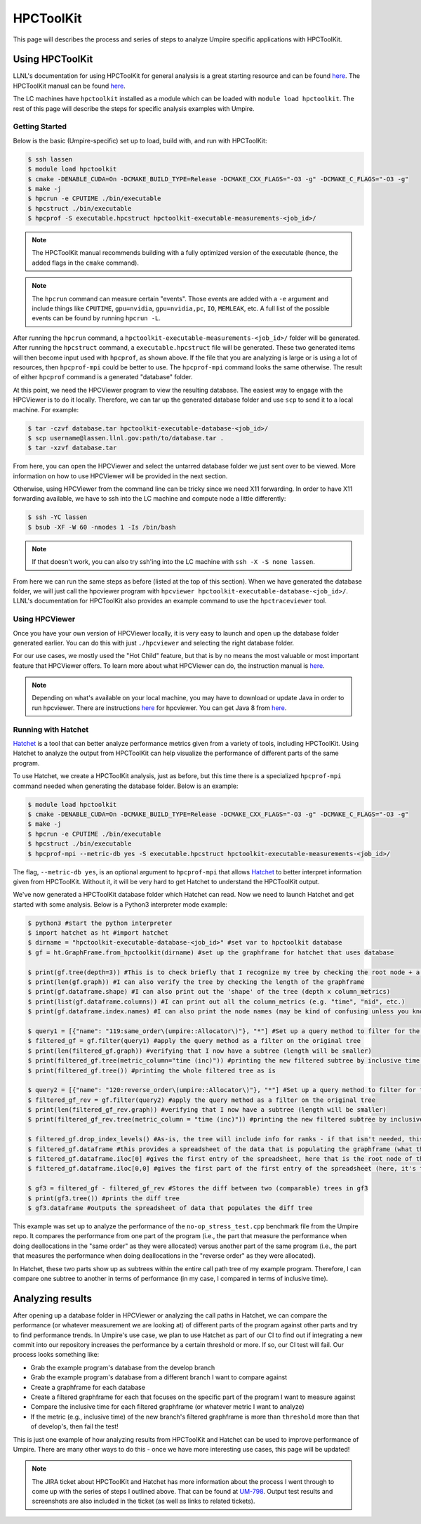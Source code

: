 .. _hpctoolkit:

==========
HPCToolKit
==========

This page will describes the process and series of steps to analyze Umpire specific 
applications with HPCToolKit.

Using HPCToolKit
----------------

LLNL's documentation for using HPCToolKit for general analysis is a great
starting resource and can be found `here <https://hpc.llnl.gov/training/tutorials/livermore-computing-resources-and-environment#performance-analysis>`_. The HPCToolKit manual can be found `here <http://hpctoolkit.org/manual/HPCToolkit-users-manual.pdf>`_.

The LC machines have ``hpctoolkit`` installed as a module which can be 
loaded with ``module load hpctoolkit``. The rest of this page will describe 
the steps for specific analysis examples with Umpire.

Getting Started
^^^^^^^^^^^^^^^

Below is the basic (Umpire-specific) set up to load, build with, and run with HPCToolKit:

.. code-block:: bash

  $ ssh lassen
  $ module load hpctoolkit
  $ cmake -DENABLE_CUDA=On -DCMAKE_BUILD_TYPE=Release -DCMAKE_CXX_FLAGS="-O3 -g" -DCMAKE_C_FLAGS="-O3 -g"
  $ make -j
  $ hpcrun -e CPUTIME ./bin/executable
  $ hpcstruct ./bin/executable
  $ hpcprof -S executable.hpcstruct hpctoolkit-executable-measurements-<job_id>/

.. note::
  The HPCToolKit manual recommends building with a fully optimized version
  of the executable (hence, the added flags in the ``cmake`` command).

.. note::
   The ``hpcrun`` command can measure certain "events". Those events are added with a ``-e``
   argument and include things like ``CPUTIME``, ``gpu=nvidia``, ``gpu=nvidia,pc``, ``IO``,
   ``MEMLEAK``, etc. A full list of the possible events can be found by running ``hpcrun -L``.

After running the ``hpcrun`` command, a ``hpctoolkit-executable-measurements-<job_id>/`` folder
will be generated. After running the ``hpcstruct`` command, a ``executable.hpcstruct`` file will
be generated. These two generated items will then become input used with ``hpcprof``, as shown
above. If the file that you are analyzing is large or is using a lot of resources, then 
``hpcprof-mpi`` could be better to use. The ``hpcprof-mpi`` command looks the same otherwise. The
result of either ``hpcprof`` command is a generated "database" folder.

At this point, we need the HPCViewer program to view the resulting database. The easiest way
to engage with the HPCViewer is to do it locally. Therefore, we can tar up the generated 
database folder and use ``scp`` to send it to a local machine. For example:

.. code-block:: bash

   $ tar -czvf database.tar hpctoolkit-executable-database-<job_id>/
   $ scp username@lassen.llnl.gov:path/to/database.tar .
   $ tar -xzvf database.tar

From here, you can open the HPCViewer and select the untarred database folder we just sent over
to be viewed. More information on how to use HPCViewer will be provided in the next section.

Otherwise, using HPCViewer from the command line can be tricky since we need X11 forwarding. 
In order to have X11 forwarding available, we have to ssh into the LC machine and compute node 
a little differently:

.. code-block:: bash

   $ ssh -YC lassen
   $ bsub -XF -W 60 -nnodes 1 -Is /bin/bash

.. note::
   If that doesn't work, you can also try ssh'ing into the LC machine with ``ssh -X -S none lassen``.

From here we can run the same steps as before (listed at the top of this section). When we
have generated the database folder, we will just call the hpcviewer program with 
``hpcviewer hpctoolkit-executable-database-<job_id>/``. LLNL's documentation for HPCToolKit
also provides an example command to use the ``hpctraceviewer`` tool.

Using HPCViewer
^^^^^^^^^^^^^^^

Once you have your own version of HPCViewer locally, it is very easy to launch and open up the 
database folder generated earlier. You can do this with just ``./hpcviewer`` and selecting the
right database folder.

For our use cases, we mostly used the "Hot Child" feature, but that is by no means the most
valuable or most important feature that HPCViewer offers. To learn more about what HPCViewer
can do, the instruction manual is `here <http://hpctoolkit.org/download/hpcviewer/>`_.

.. note::
   Depending on what's available on your local machine, you may have to download or update Java
   in order to run hpcviewer. There are instructions `here <http://hpctoolkit.org/download/hpcviewer/>`_
   for hpcviewer. You can get Java 8 from `here <https://www.oracle.com/java/technologies/javase/javase-jdk8-downloads.html>`_.


Running with Hatchet
^^^^^^^^^^^^^^^^^^^^

`Hatchet <https://hatchet.readthedocs.io/en/latest/index.html>`_ is a tool that can better analyze performance metrics given from a variety of tools,
including HPCToolKit. Using Hatchet to analyze the output from HPCToolKit can help visualize
the performance of different parts of the same program.

To use Hatchet, we create a HPCToolKit analysis, just as before, but this time there is a
specialized ``hpcprof-mpi`` command needed when generating the database folder. Below is an
example:

.. code-block:: bash

  $ module load hpctoolkit
  $ cmake -DENABLE_CUDA=On -DCMAKE_BUILD_TYPE=Release -DCMAKE_CXX_FLAGS="-O3 -g" -DCMAKE_C_FLAGS="-O3 -g"
  $ make -j
  $ hpcrun -e CPUTIME ./bin/executable
  $ hpcstruct ./bin/executable
  $ hpcprof-mpi --metric-db yes -S executable.hpcstruct hpctoolkit-executable-measurements-<job_id>/

The flag, ``--metric-db yes``, is an optional argument to ``hpcprof-mpi`` that allows `Hatchet
<https://hatchet.readthedocs.io/en/latest/index.html>`_ to better interpret information given
from HPCToolKit. Without it, it will be very hard to get Hatchet to understand the HPCToolKit
output.

We've now generated a HPCToolKit database folder which Hatchet can read. Now we need to launch
Hatchet and get started with some analysis. Below is a Python3 interpreter mode example:

.. code-block:: bash

   $ python3 #start the python interpreter
   $ import hatchet as ht #import hatchet
   $ dirname = "hpctoolkit-executable-database-<job_id>" #set var to hpctoolkit database
   $ gf = ht.GraphFrame.from_hpctoolkit(dirname) #set up the graphframe for hatchet that uses database

   $ print(gf.tree(depth=3)) #This is to check briefly that I recognize my tree by checking the root node + a couple sub-nodes
   $ print(len(gf.graph)) #I can also verify the tree by checking the length of the graphframe
   $ print(gf.dataframe.shape) #I can also print out the 'shape' of the tree (depth x column_metrics)
   $ print(list(gf.dataframe.columns)) #I can print out all the column_metrics (e.g. "time", "nid", etc.)
   $ print(gf.dataframe.index.names) #I can also print the node names (may be kind of confusing unless you know what you're looking for)

   $ query1 = [{"name": "119:same_order\(umpire::Allocator\)"}, "*"] #Set up a query method to filter for the "same_order" sub tree
   $ filtered_gf = gf.filter(query1) #apply the query method as a filter on the original tree
   $ print(len(filtered_gf.graph)) #verifying that I now have a subtree (length will be smaller)
   $ print(filtered_gf.tree(metric_column="time (inc)")) #printing the new filtered subtree by inclusive time metric
   $ print(filtered_gf.tree()) #printing the whole filtered tree as is
 
   $ query2 = [{"name": "120:reverse_order\(umpire::Allocator\)"}, "*"] #Set up a query method to filter for the "reverse_order" sub tree
   $ filtered_gf_rev = gf.filter(query2) #apply the query method as a filter on the original tree
   $ print(len(filtered_gf_rev.graph)) #verifying that I now have a subtree (length will be smaller)
   $ print(filtered_gf_rev.tree(metric_column = "time (inc)")) #printing the new filtered subtree by inclusive time metric
 
   $ filtered_gf.drop_index_levels() #As-is, the tree will include info for ranks - if that isn't needed, this function drops that info
   $ filtered_gf.dataframe #this provides a spreadsheet of the data that is populating the graphframe (what the tree shows)
   $ filtered_gf.dataframe.iloc[0] #gives the first entry of the spreadsheet, here that is the root node of the filtered tree
   $ filtered_gf.dataframe.iloc[0,0] #gives the first part of the first entry of the spreadsheet (here, it's the inclusive time) 

   $ gf3 = filtered_gf - filtered_gf_rev #Stores the diff between two (comparable) trees in gf3
   $ print(gf3.tree()) #prints the diff tree
   $ gf3.dataframe #outputs the spreadsheet of data that populates the diff tree


This example was set up to analyze the performance of the ``no-op_stress_test.cpp`` benchmark file
from the Umpire repo. It compares the performance from one part of the program (i.e., the part that 
measure the performance when doing deallocations in the "same order" as they were allocated) versus 
another part of the same program (i.e., the part that measures the performance when doing deallocations
in the "reverse order" as they were allocated). 

In Hatchet, these two parts show up as subtrees within the entire call path tree of my example program.
Therefore, I can compare one subtree to another in terms of performance (in my case, I compared in terms
of inclusive time).

Analyzing results
------------------

After opening up a database folder in HPCViewer or analyzing the call paths in Hatchet, we can compare the performance
(or whatever measurement we are looking at) of different parts of the program against other parts and try to find 
performance trends. In Umpire's use case, we plan to use Hatchet as part of our CI to find out if integrating a new
commit into our repository increases the performance by a certain threshold or more. If so, our CI test will fail. Our
process looks something like:

* Grab the example program's database from the develop branch
* Grab the example program's database from a different branch I want to compare against
* Create a graphframe for each database
* Create a filtered graphframe for each that focuses on the specific part of the program I want to measure against
* Compare the inclusive time for each filtered graphframe (or whatever metric I want to analyze)
* If the metric (e.g., inclusive time) of the new branch's filtered graphframe is more than ``threshold`` more than that of develop's, then fail the test!

This is just one example of how analyzing results from HPCToolKit and Hatchet can be used to improve performance of Umpire.
There are many other ways to do this - once we have more interesting use cases, this page will be updated!

.. note::
  The JIRA ticket about HPCToolKit and Hatchet has more information about the process I went through to 
  come up with the series of steps I outlined above. That can be found at `UM-798 <https://rzlc.llnl.gov/jira/browse/UM-798>`_.
  Output test results and screenshots are also included in the ticket (as well as links to related tickets). 
